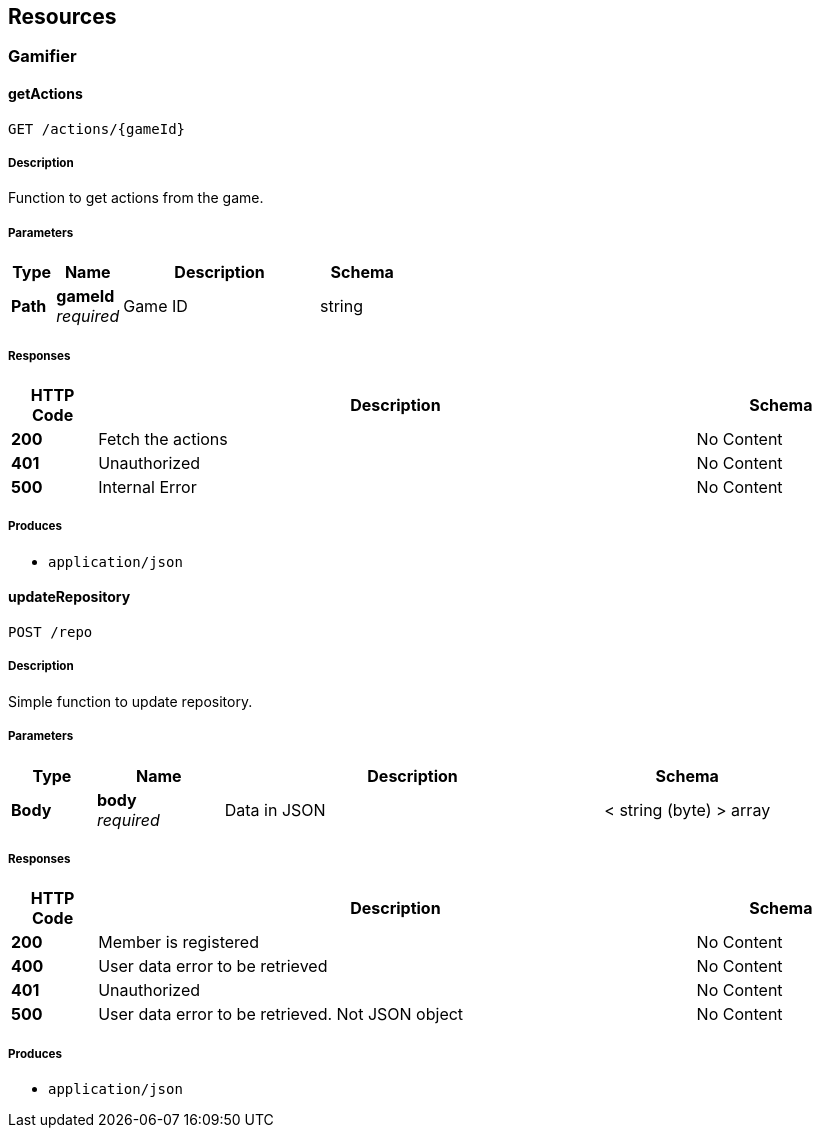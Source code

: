 
[[_paths]]
== Resources

[[_gamifier_resource]]
=== Gamifier

[[_getactions]]
==== getActions
....
GET /actions/{gameId}
....


===== Description
Function to get actions from the game.


===== Parameters

[options="header", cols=".^2a,.^3a,.^9a,.^4a"]
|===
|Type|Name|Description|Schema
|**Path**|**gameId** +
__required__|Game ID|string
|===


===== Responses

[options="header", cols=".^2a,.^14a,.^4a"]
|===
|HTTP Code|Description|Schema
|**200**|Fetch the actions|No Content
|**401**|Unauthorized|No Content
|**500**|Internal Error|No Content
|===


===== Produces

* `application/json`


[[_updaterepository]]
==== updateRepository
....
POST /repo
....


===== Description
Simple function to update repository.


===== Parameters

[options="header", cols=".^2a,.^3a,.^9a,.^4a"]
|===
|Type|Name|Description|Schema
|**Body**|**body** +
__required__|Data in JSON|< string (byte) > array
|===


===== Responses

[options="header", cols=".^2a,.^14a,.^4a"]
|===
|HTTP Code|Description|Schema
|**200**|Member is registered|No Content
|**400**|User data error to be retrieved|No Content
|**401**|Unauthorized|No Content
|**500**|User data error to be retrieved. Not JSON object|No Content
|===


===== Produces

* `application/json`




